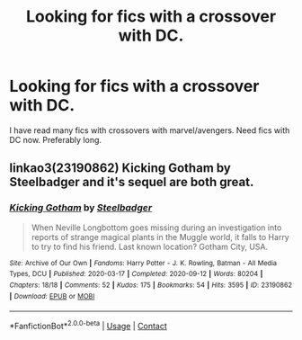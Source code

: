 #+TITLE: Looking for fics with a crossover with DC.

* Looking for fics with a crossover with DC.
:PROPERTIES:
:Author: king_gondor
:Score: 2
:DateUnix: 1615229303.0
:DateShort: 2021-Mar-08
:FlairText: Request
:END:
I have read many fics with crossovers with marvel/avengers. Need fics with DC now. Preferably long.


** linkao3(23190862) Kicking Gotham by Steelbadger and it's sequel are both great.
:PROPERTIES:
:Author: shaqb4
:Score: 2
:DateUnix: 1615235609.0
:DateShort: 2021-Mar-09
:END:

*** [[https://archiveofourown.org/works/23190862][*/Kicking Gotham/*]] by [[https://www.archiveofourown.org/users/Steelbadger/pseuds/Steelbadger][/Steelbadger/]]

#+begin_quote
  When Neville Longbottom goes missing during an investigation into reports of strange magical plants in the Muggle world, it falls to Harry to try to find his friend. Last known location? Gotham City, USA.
#+end_quote

^{/Site/:} ^{Archive} ^{of} ^{Our} ^{Own} ^{*|*} ^{/Fandoms/:} ^{Harry} ^{Potter} ^{-} ^{J.} ^{K.} ^{Rowling,} ^{Batman} ^{-} ^{All} ^{Media} ^{Types,} ^{DCU} ^{*|*} ^{/Published/:} ^{2020-03-17} ^{*|*} ^{/Completed/:} ^{2020-09-12} ^{*|*} ^{/Words/:} ^{80204} ^{*|*} ^{/Chapters/:} ^{18/18} ^{*|*} ^{/Comments/:} ^{52} ^{*|*} ^{/Kudos/:} ^{175} ^{*|*} ^{/Bookmarks/:} ^{54} ^{*|*} ^{/Hits/:} ^{3595} ^{*|*} ^{/ID/:} ^{23190862} ^{*|*} ^{/Download/:} ^{[[https://archiveofourown.org/downloads/23190862/Kicking%20Gotham.epub?updated_at=1602342413][EPUB]]} ^{or} ^{[[https://archiveofourown.org/downloads/23190862/Kicking%20Gotham.mobi?updated_at=1602342413][MOBI]]}

--------------

*FanfictionBot*^{2.0.0-beta} | [[https://github.com/FanfictionBot/reddit-ffn-bot/wiki/Usage][Usage]] | [[https://www.reddit.com/message/compose?to=tusing][Contact]]
:PROPERTIES:
:Author: FanfictionBot
:Score: 1
:DateUnix: 1615235633.0
:DateShort: 2021-Mar-09
:END:
